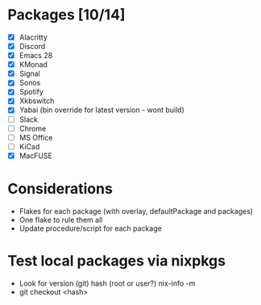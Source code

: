 * Packages [10/14]
  - [X] Alacritty
  - [X] Discord
  - [X] Emacs 28
  - [X] KMonad
  - [X] Signal
  - [X] Sonos
  - [X] Spotify
  - [X] Xkbswitch
  - [X] Yabai (bin override for latest version - wont build)
  - [ ] Slack
  - [ ] Chrome
  - [ ] MS Office
  - [ ] KiCad
  - [X] MacFUSE

* Considerations
- Flakes for each package (with overlay, defaultPackage and packages)
- One flake to rule them all
- Update procedure/script for each package

* Test local packages via nixpkgs
- Look for version (git) hash (root or user?)
  nix-info -m
- git checkout <hash>
